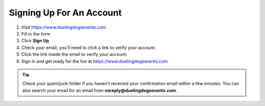 Signing Up For An Account
============================

1. Visit `https://www.duelingdogsevents.com <https://www.duelingdogsevents.com>`_

#. Fill in the form 

#. Click **Sign Up**

#. Check your email, you'll need to click a link to verify your account.

#. Click the link inside the email to verify your account.

#. Sign in and get ready for the fun at `https://www.duelingdogsevents.com <https://www.duelingdogsevents.com>`_


.. tip:: Check your spam/junk folder if you haven't received your confirmation email within a few minutes. You can also search your email for an email from **noreply@duelingdogsevents.com**.